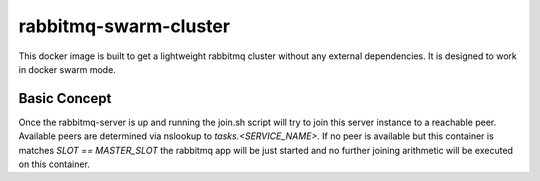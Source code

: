 ======================
rabbitmq-swarm-cluster
======================

This docker image is built to get a lightweight rabbitmq cluster without any
external dependencies. It is designed to work in docker swarm mode.


Basic Concept
=============

Once the rabbitmq-server is up and running the join.sh script will try to join
this server instance to a reachable peer. Available peers are determined via
nslookup to `tasks.<SERVICE_NAME>`. If no peer is available but this container
is matches `SLOT == MASTER_SLOT` the rabbitmq app will be just started and no
further joining arithmetic will be executed on this container.
